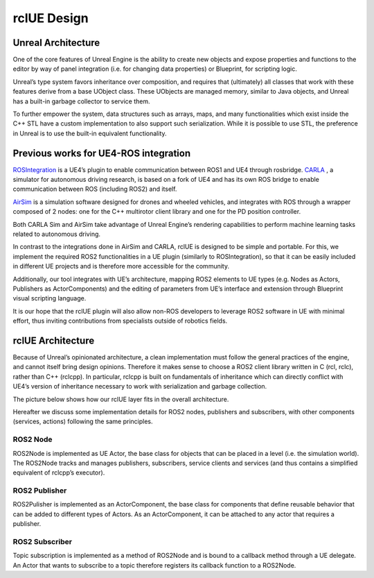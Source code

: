 rclUE Design
============

Unreal Architecture
--------------------
One of the core features of Unreal Engine is the ability to
create new objects and expose properties and functions to
the editor by way of panel integration (i.e. for changing data properties)
or Blueprint, for scripting logic.

Unreal’s type system favors inheritance over composition,
and requires that (ultimately) all classes that work with
these features derive from a base UObject class. These UObjects are managed memory,
similar to Java objects, and Unreal has a built-in garbage collector to service them.

To further empower the system, data structures such as arrays, maps,
and many functionalities which exist inside the C++ STL have a custom implementation
to also support such serialization. While it is possible to use STL, the preference
in Unreal is to use the built-in equivalent functionality.

Previous works for UE4-ROS integration
--------------------------------------
`ROSIntegration <https://github.com/code-iai/ROSIntegration>`_ is a UE4’s plugin to enable communication between ROS1 and UE4 through rosbridge.
`CARLA <https://carla.org/>`_ , a simulator for autonomous driving research,
is based on a fork of UE4 and has its own ROS bridge
to enable communication between ROS (including ROS2) and itself.

`AirSim <https://microsoft.github.io/AirSim/>`_ is a simulation software designed for drones and wheeled vehicles,
and integrates with ROS through a wrapper composed of 2 nodes: one for the C++
multirotor client library and one for the PD position controller.

Both CARLA Sim and AirSim take advantage of Unreal Engine’s rendering
capabilities to perform machine learning tasks related to autonomous driving.

In contrast to the integrations done in AirSim and CARLA,
rclUE is designed to be simple and portable. For this, we implement
the required ROS2 functionalities in a UE plugin (similarly to ROSIntegration),
so that it can be easily included in different UE projects and is therefore more
accessible for the community.

Additionally, our tool integrates with UE’s architecture,
mapping ROS2 elements to UE types (e.g. Nodes as Actors, Publishers as ActorComponents)
and the editing of parameters from UE’s interface and extension through Blueprint visual
scripting language.

It is our hope that the rclUE plugin will also allow non-ROS developers to leverage ROS2
software in UE with minimal effort, thus inviting contributions from specialists outside
of robotics fields.

rclUE Architecture
------------------
Because of Unreal’s opinionated architecture, a clean implementation must follow the general
practices of the engine, and cannot itself bring design opinions.
Therefore it makes sense to choose a ROS2 client library written in C (rcl, rclc),
rather than C++ (rclcpp). In particular, rclcpp is built on fundamentals of
inheritance which can directly conflict with UE4’s version of inheritance necessary
to work with serialization and garbage collection.

The picture below shows how our rclUE layer fits in the overall architecture.

.. image:: images/rclUE_position.png

Hereafter we discuss some implementation details for ROS2 nodes, publishers and subscribers,
with other components (services, actions) following the same principles.

ROS2 Node
^^^^^^^^^
ROS2Node is implemented as UE Actor, the base class for objects that can be placed in a level
(i.e. the simulation world). The ROS2Node tracks and manages publishers, subscribers,
service clients and services (and thus contains a simplified equivalent of rclcpp’s executor).

ROS2 Publisher
^^^^^^^^^^^^^^
ROS2Pulisher is implemented as an ActorComponent, the base class for components that define
reusable behavior that can be added to different types of Actors. As an ActorComponent,
it can be attached to any actor that requires a publisher.

ROS2 Subscriber
^^^^^^^^^^^^^^^
Topic subscription is implemented as a method of ROS2Node and is bound to a callback method
through a UE delegate. An Actor that wants to subscribe to a topic therefore registers
its callback function to a ROS2Node.
